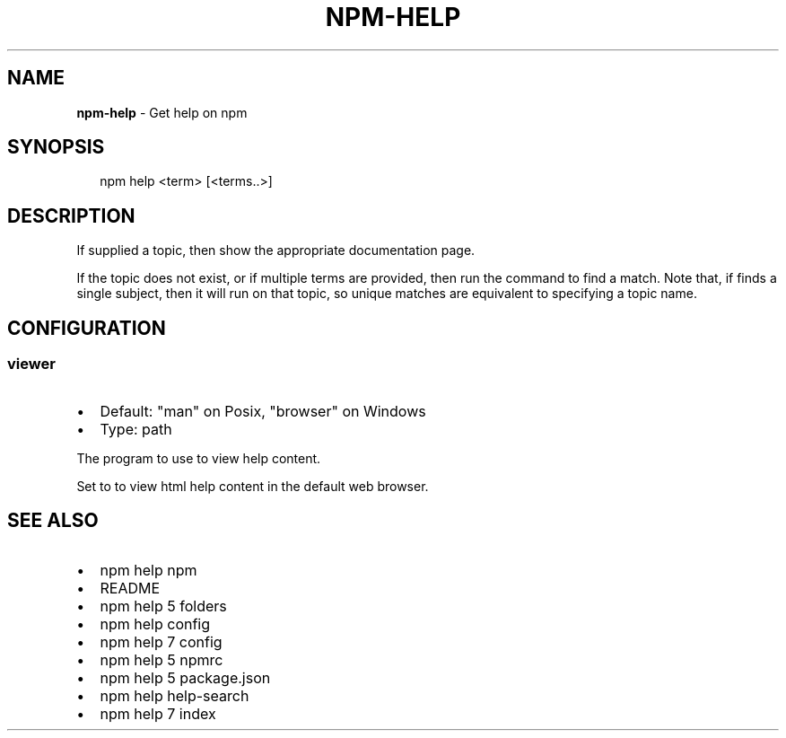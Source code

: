 .TH "NPM\-HELP" "1" "March 2018" "" ""
.SH "NAME"
\fBnpm-help\fR \- Get help on npm
.SH SYNOPSIS
.P
.RS 2
.nf
npm help <term> [<terms\.\.>]
.fi
.RE
.SH DESCRIPTION
.P
If supplied a topic, then show the appropriate documentation page\.
.P
If the topic does not exist, or if multiple terms are provided, then run
the \fB\fP command to find a match\.  Note that, if \fB\fP
finds a single subject, then it will run \fB\fP on that topic, so unique
matches are equivalent to specifying a topic name\.
.SH CONFIGURATION
.SS viewer
.RS 0
.IP \(bu 2
Default: "man" on Posix, "browser" on Windows
.IP \(bu 2
Type: path

.RE
.P
The program to use to view help content\.
.P
Set to \fB\fP to view html help content in the default web browser\.
.SH SEE ALSO
.RS 0
.IP \(bu 2
npm help npm
.IP \(bu 2
README
.IP \(bu 2
npm help 5 folders
.IP \(bu 2
npm help config
.IP \(bu 2
npm help 7 config
.IP \(bu 2
npm help 5 npmrc
.IP \(bu 2
npm help 5 package\.json
.IP \(bu 2
npm help help\-search
.IP \(bu 2
npm help 7 index

.RE

